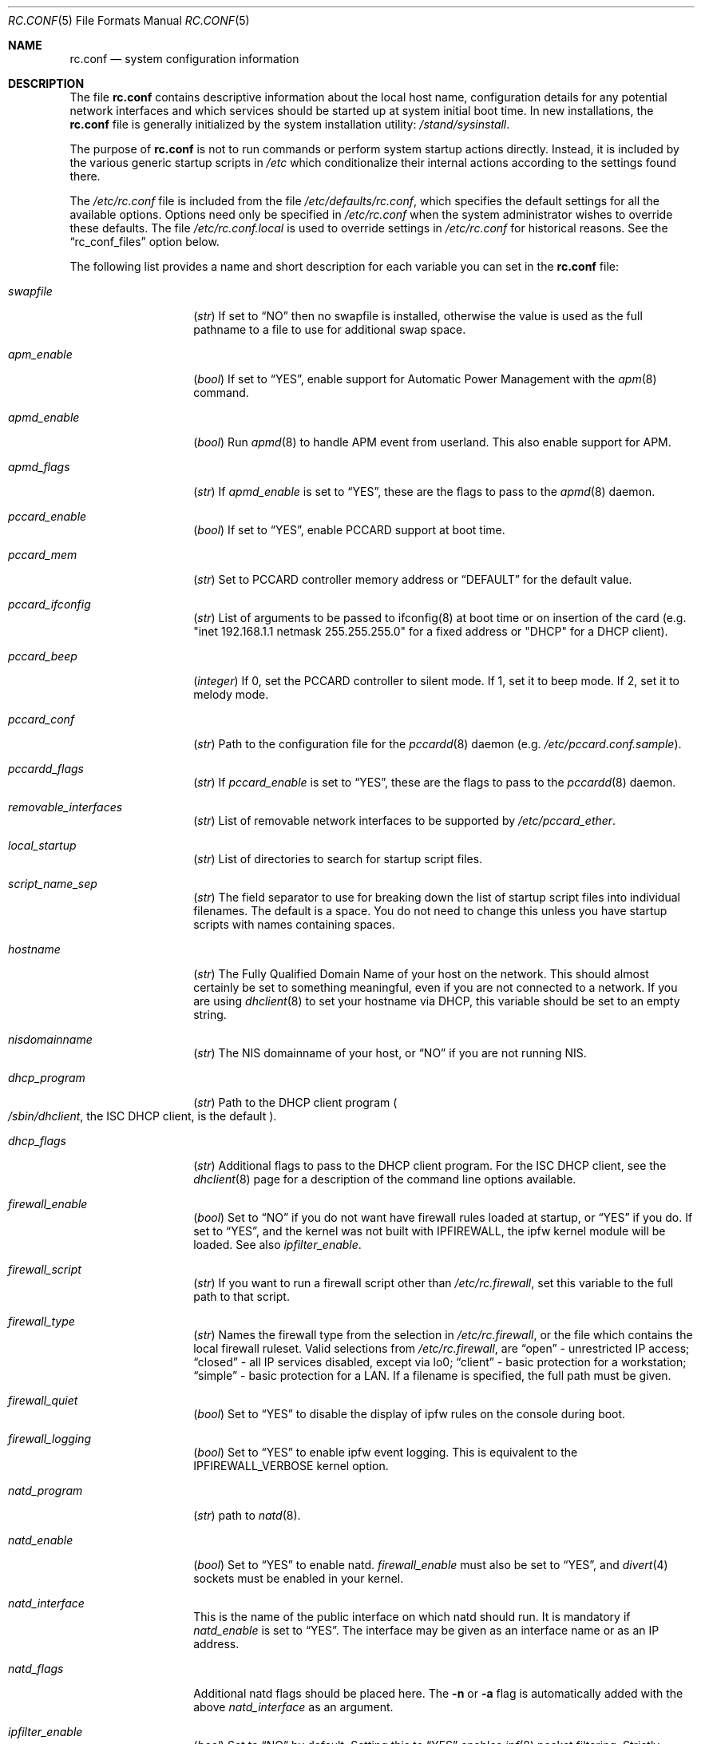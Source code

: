 .\" Copyright (c) 1995
.\"	Jordan K. Hubbard
.\"
.\" Redistribution and use in source and binary forms, with or without
.\" modification, are permitted provided that the following conditions
.\" are met:
.\" 1. Redistributions of source code must retain the above copyright
.\"    notice, this list of conditions and the following disclaimer.
.\" 2. Redistributions in binary form must reproduce the above copyright
.\"    notice, this list of conditions and the following disclaimer in the
.\"    documentation and/or other materials provided with the distribution.
.\"
.\" THIS SOFTWARE IS PROVIDED BY THE AUTHOR ``AS IS'' AND
.\" ANY EXPRESS OR IMPLIED WARRANTIES, INCLUDING, BUT NOT LIMITED TO, THE
.\" IMPLIED WARRANTIES OF MERCHANTABILITY AND FITNESS FOR A PARTICULAR PURPOSE
.\" ARE DISCLAIMED.  IN NO EVENT SHALL THE AUTHOR BE LIABLE
.\" FOR ANY DIRECT, INDIRECT, INCIDENTAL, SPECIAL, EXEMPLARY, OR CONSEQUENTIAL
.\" DAMAGES (INCLUDING, BUT NOT LIMITED TO, PROCUREMENT OF SUBSTITUTE GOODS
.\" OR SERVICES; LOSS OF USE, DATA, OR PROFITS; OR BUSINESS INTERRUPTION)
.\" HOWEVER CAUSED AND ON ANY THEORY OF LIABILITY, WHETHER IN CONTRACT, STRICT
.\" LIABILITY, OR TORT (INCLUDING NEGLIGENCE OR OTHERWISE) ARISING IN ANY WAY
.\" OUT OF THE USE OF THIS SOFTWARE, EVEN IF ADVISED OF THE POSSIBILITY OF
.\" SUCH DAMAGE.
.\"
.\" $FreeBSD$
.\"
.Dd February 4, 2001
.Dt RC.CONF 5
.Os
.Sh NAME
.Nm rc.conf
.Nd system configuration information
.Sh DESCRIPTION
The file
.Nm
contains descriptive information about the local host name, configuration
details for any potential network interfaces and which services should be
started up at system initial boot time.  In new installations, the
.Nm
file is generally initialized by the system installation utility:
.Pa /stand/sysinstall .
.Pp
The purpose of
.Nm
is not to run commands or perform system startup actions
directly.  Instead, it is included by the
various generic startup scripts in
.Pa /etc
which conditionalize their
internal actions according to the settings found there.
.Pp
The
.Pa /etc/rc.conf
file is included from the file
.Pa /etc/defaults/rc.conf ,
which specifies the default settings for all the available options.
Options
need only be specified in
.Pa /etc/rc.conf
when the system administrator wishes to override these defaults.
The file
.Pa /etc/rc.conf.local
is used to override settings in
.Pa /etc/rc.conf
for historical reasons.
See the
.Dq rc_conf_files
option below.
.Pp
The following list provides a name and short description for each
variable you can set in the
.Nm
file:
.Bl -tag -width Ar
.It Va swapfile
.Pq Vt str
If set to
.Dq NO
then no swapfile is installed, otherwise the value is used as the full
pathname to a file to use for additional swap space.
.It Va apm_enable
.Pq Vt bool
If set to
.Dq YES ,
enable support for Automatic Power Management with
the
.Xr apm 8
command.
.It Va apmd_enable
.Pq Vt bool
Run
.Xr apmd 8
to handle APM event from userland.
This also enable support for APM.
.It Va apmd_flags
.Pq Vt str
If
.Va apmd_enable
is set to
.Dq YES ,
these are the flags to pass to the
.Xr apmd 8
daemon.
.It Va pccard_enable
.Pq Vt bool
If set to
.Dq YES ,
enable PCCARD support at boot time.
.It Va pccard_mem
.Pq Vt str
Set to PCCARD controller memory address or
.Dq DEFAULT
for the default value.
.It Va pccard_ifconfig
.Pq Vt str
List of arguments to be passed to ifconfig(8) at boot time or on
insertion of the card (e.g. "inet 192.168.1.1 netmask 255.255.255.0"
for a fixed address or "DHCP" for a DHCP client).
.It Va pccard_beep
.Pq Vt integer
If 0,
set the PCCARD controller to silent mode.
If 1,
set it to beep mode.
If 2,
set it to melody mode.
.It Va pccard_conf
.Pq Vt str
Path to the configuration file for the
.Xr pccardd 8
daemon (e.g.
.Pa /etc/pccard.conf.sample ) .
.It Va pccardd_flags
.Pq Vt str
If
.Va pccard_enable
is set to
.Dq YES ,
these are the flags to pass to the
.Xr pccardd 8
daemon.
.It Va removable_interfaces
.Pq Vt str
List of removable network interfaces to be supported by
.Pa /etc/pccard_ether .
.It Va local_startup
.Pq Vt str
List of directories to search for startup script files.
.It Va script_name_sep
.Pq Vt str
The field separator to use for breaking down the list of startup script files
into individual filenames.
The default is a space.
You do not need to change this unless you have startup scripts with names
containing spaces.
.It Va hostname
.Pq Vt str
The Fully Qualified Domain Name of your host on the network.
This should almost certainly be set to something meaningful, even if
you are not connected to a network.  If you are using
.Xr dhclient 8
to set your hostname via DHCP, this variable should be set to an empty string.
.It Va nisdomainname
.Pq Vt str
The NIS domainname of your host, or
.Dq NO
if you are not running NIS.
.It Va dhcp_program
.Pq Vt str
Path to the DHCP client program
.Po
.Pa /sbin/dhclient ,
the ISC DHCP client,
is the default
.Pc .
.It Va dhcp_flags
.Pq Vt str
Additional flags to pass to the DHCP client program.
For the ISC DHCP client, see the
.Xr dhclient 8
page for a description of the command line options available.
.It Va firewall_enable
.Pq Vt bool
Set to
.Dq NO
if you do not want have firewall rules loaded at startup, or
.Dq YES
if you do.
If set to
.Dq YES ,
and the kernel was not built with IPFIREWALL, the ipfw
kernel module will be loaded.
See also
.Va ipfilter_enable .
.It Va firewall_script
.Pq Vt str
If you want to run a firewall script other than
.Pa /etc/rc.firewall ,
set this variable to the full path to that script.
.It Va firewall_type
.Pq Vt str
Names the firewall type from the selection in
.Pa /etc/rc.firewall ,
or the file which contains the local firewall ruleset.  Valid selections
from
.Pa /etc/rc.firewall ,
are
.Dq open
- unrestricted IP access;
.Dq closed
- all IP services disabled, except via lo0;
.Dq client
- basic protection for a workstation;
.Dq simple
- basic protection for a LAN.  If a filename is specified, the full path
must be given.
.It Va firewall_quiet
.Pq Vt bool
Set to
.Dq YES
to disable the display of ipfw rules on the console during boot.
.It Va firewall_logging
.Pq Vt bool
Set to
.Dq YES
to enable ipfw event logging.
This is equivalent to the IPFIREWALL_VERBOSE kernel option.
.It Va natd_program
.Pq Vt str
path to
.Xr natd 8 .
.It Va natd_enable
.Pq Vt bool
Set to
.Dq YES
to enable natd.
.Va firewall_enable
must also be set to
.Dq YES ,
and
.Xr divert 4
sockets must be enabled in your kernel.
.It Va natd_interface
This is the name of the public interface on which natd should run.  It
is mandatory if
.Va natd_enable
is set to
.Dq YES .
The interface may be given as an interface name or as an IP address.
.It Va natd_flags
Additional natd flags should be placed here.  The
.Fl n
or
.Fl a
flag is automatically added with the above
.Va natd_interface
as an argument.
.\" ----- ipfilter_enable seting --------------------------------
.It Va ipfilter_enable
.Pq Vt bool
Set to
.Dq NO
by default.
Setting this to
.Dq YES
enables
.Xr ipf 8
packet filtering.
Strictly speaking almost any filter could be established
"abusing" this setting and the fact that
.Va ipfilter_program ,
.Va ipfilter_rules
and
.Va ipfilter_flags
are concatenated to form a command,
as long as the file specified in
.Va ipfilter_rules
is readable.
When
.Va ipfilter_enable
and
.Va ipnat_enable
are set to
.Dq YES
and the file specified in
.Va ipnat_rules
is readable,
.Va ipnat_program ,
.Va ipnat_rules
and
.Va ipnat_flags
make up a command line to start a network address translation program.
When
.Va ipfilter_enable
and
.Va ipmon_enable
are set to
.Dq YES ,
.Va ipmon_program
and
.Va ipmon_flags
form another command line for monitoring the above actions.
See
.Pa /etc/rc.network
for details.
.Pp
Typical usage will require putting
.Bd -literal
ipfilter_enable="YES"
ipfilter_flags=""
ipnat_enable="YES"
ipmon_enable="YES"

.Ed
into
.Pa /etc/rc.conf
and editing
.Pa /etc/ipf.rules
and
.Pa /etc/ipnat.rules
appropriately.
Turning off
.Va firewall_enable
when using ipf is recommended.
Having
.Bd -literal
options  IPFILTER
options  IPFILTER_LOG
options  IPFILTER_DEFAULT_BLOCK

.Ed
in the kernel configuration file is a good idea, too.
.\" ----- ipfilter_program setting ------------------------------
.It Va ipfilter_program
.Pq Vt str
Set to
.Dq /sbin/ipf -Fa -f
by default.
This variable contains a command line
up to (but not including) the filter rule definition
(expected to live in a separate file).
See
.Va ipfilter_enable
for a detailled discussion.
.\" ----- ipfilter_rules setting --------------------------------
.It Va ipfilter_rules
.Pq Vt str
Set to
.Dq /etc/ipf.rules
by default.
This variable contains the name of the filter rule definition file.
The file is expected to be readable for the filter command to execute.
See
.Va ipfilter_enable
for a detailled discussion.
.\" ----- ipfilter_flags setting --------------------------------
.It Va ipfilter_flags
.Pq Vt str
Set to
.Dq -E
by default.
This variable contains flags appended to the filter command
after the rule definition filename.
The default setting will initialize an on demand loaded ipf module.
When compiling ipfilter directly into your kernel (as is recommended)
the variable should be empty to not initialize
the code more than once.
See
.Va ipfilter_enable
for a detailled discussion.
.\" ----- ipnat_enable setting ----------------------------------
.It Va ipnat_enable
.Pq Vt bool
Set to
.Dq NO
by default.
Set it to
.Dq YES
to enable
.Xr ipnat 1
network address translation.
Setting this variable needs setting
.Va ipfilter_enable ,
too.
See
.Va ipfilter_enable
for a detailled discussion.
.\" ----- ipnat_program setting ---------------------------------
.It Va ipnat_program
.Pq Vt str
Set to
.Dq /sbin/ipnat -CF -f
by default.
This variable contains a command line
up to (but not including) the translation rule definition
(expected to live in a separate file).
See
.Va ipfilter_enable
for a detailled discussion.
.\" ----- ipnat_rules setting -----------------------------------
.It Va ipnat_rules
.Pq Vt str
Set to
.Dq /etc/ipnat.rules
by default.
This variable contains the name of the file
holding the network address translation definition.
This file is expected to be readable for the NAT command to execute.
See
.Va ipfilter_enable
for a detailled discussion.
.\" ----- ipnat_flags setting -----------------------------------
.It Va ipnat_flags
.Pq Vt str
Empty by default.
This variable contains additional flags
appended to the ipnat command line
after the rule definition filename.
See
.Va ipfilter_enable
for a detailled discussion.
.\" ----- ipmon_enable setting ----------------------------------
.It Va ipmon_enable
.Pq Vt bool
Set to
.Dq NO
by default.
Set it to
.Dq YES
to enable
.Xr ipmon 8
monitoring (logging
.Xr ipf 8
and
.Xr ipnat 1
events).
Setting this variable needs setting
.Va ipfilter_enable ,
too.
See
.Va ipfilter_enable
for a detailled discussion.
.\" ----- ipmon_program setting ---------------------------------
.It Va ipmon_program
.Pq Vt str
Set to
.Dq /sbin/ipmon
by default.
This variable contains the
.Xr ipmon 8
executable filename.
See
.Va ipfilter_enable
for a detailled discussion.
.\" ----- ipmon_flags setting -----------------------------------
.It Va ipmon_flags
.Pq Vt str
Set to
.Dq -Ds
by default.
This variable contains flags passed to the
.Xr ipmon 8
program.
Another typical example would be
.Dq -D /var/log/ipflog
to have
.Xr ipmon 8
log directly to a file bypassing
.Xr syslogd 8 .
Make sure to adjust
.Pa /etc/newsyslog.conf
in such case like this:
.Bd -literal
/var/log/ipflog  640  10  100  *  Z  /var/run/ipmon.pid

.Ed
See
.Va ipfilter_enable
for a detailled discussion.
.\" ----- end of added ipf hook ---------------------------------
.It Va tcp_extensions
.Pq Vt bool
Set to
.Dq YES
by default.
Setting this to NO disables certain TCP options as described by
.Rs
.%T RFC 1323
.Re
If you have problems with connections
randomly hanging or other weird behavior of such nature, you might
try setting this to
.Dq NO
and seeing if that helps.  Some hardware/software out there is known
to be broken with respect to these options.
.It Va log_in_vain
.Pq Vt bool
Set to
.Dq NO
by default.
Setting to YES will enable logging of connection attempts to ports that
have no listening socket on them.
.It Va tcp_keepalive
.Pq Vt bool
Set to
.Dq YES
by default.
Setting to NO will disable probing idle TCP connections to verify that the
peer is still up and reachable.
.It Va tcp_drop_synfin
.Pq Vt bool
Set to
.Dq NO
by default.
Setting to YES will cause the kernel to ignore TCP frames that have both
the SYN and FIN flags set.
This prevents OS fingerprinting, but may
break some legitimate applications.
This option is only available if the
kernel was built with the TCP_DROP_SYNFIN option.
.It Va icmp_drop_redirect
.Pq Vt bool
Set to
.Dq NO
by default.
Setting to YES will cause the kernel to ignore ICMP REDIRECT packets.
.It Va icmp_log_redirect
.Pq Vt bool
Set to
.Dq NO
by default.
Setting to YES will cause the kernel to log ICMP REDIRECT packets.
Note that
the log messages are not rate-limited, so this option should only be used
for troubleshooting your own network.
.It Va network_interfaces
.Pq Vt str
Set to the list of network interfaces to configure on this host.
For example, if you had a loopback device (standard) and an SMC Elite
Ultra NIC, you might have this set to
.Dq "lo0 ed0"
for the two interfaces.  An
.No ifconfig_ Ns Em interface
variable is also assumed to exist for each value of
.Em interface .
It is also possible to add IP alias entries here in cases where you
want a single interface to have multiple IP addresses registered against
it.
Assuming that the interface in question was ed0, it might look
something like this:
.Bd -literal
ifconfig_ed0_alias0="inet 127.0.0.253 netmask 0xffffffff"
ifconfig_ed0_alias1="inet 127.0.0.254 netmask 0xffffffff"

.Ed
And so on.  For each ifconfig_<interface>_alias<n> entry that is
found, its contents are passed to
.Xr ifconfig 8 .
Execution stops at the first unsuccessful access, so if you
had something like:
.Bd -literal
ifconfig_ed0_alias0="inet 127.0.0.251 netmask 0xffffffff"
ifconfig_ed0_alias1="inet 127.0.0.252 netmask 0xffffffff"
ifconfig_ed0_alias2="inet 127.0.0.253 netmask 0xffffffff"
ifconfig_ed0_alias4="inet 127.0.0.254 netmask 0xffffffff"

.Ed
Then note that alias4 would
.Em not
be added since the search would
stop with the missing alias3 entry.
.Pp
You can bring up an interface with DHCP by setting the
.No ifconfig_ Ns Em interface
variable to
.Dq DHCP .
For instance, to initialize your ed0 device via DHCP,
you might have something like:
.Bd -literal
ifconfig_ed0="DHCP"
.Ed
.It Va ppp_enable
.Pq Vt bool
If set to
.Dq YES ,
run the
.Xr ppp 8
daemon.
.It Va ppp_mode
.Pq Vt str
Mode in which to run the
.Xr ppp 8
daemon.  Accepted modes are
.Dq auto ,
.Dq ddial ,
.Dq direct
and
.Dq dedicated .
See the manual for a full description.
.It Va ppp_nat
.Pq Vt bool
If set to
.Dq YES ,
enables packet aliasing.
Used in conjunction with
.Va gateway_enable
allows hosts on private network addresses access to the Internet using
this host as a network address translating router.
.It Va ppp_profile
.Pq Vt str
The name of the profile to use from
.Pa /etc/ppp/ppp.conf .
.It Va ppp_user
.Pq Vt str
The name of the user under which ppp should be started.
By
default, ppp is started as
.Dq root .
.It Va rc_conf_files
.Pq Vt str
This option is used to specify a list of files that will override
the settings in
.Pa /etc/defaults/rc.conf .
The files will be read in the order in which they are specified and should
include the full path to the file.
By default, the files specified are
.Pa /etc/rc.conf
and
.Pa /etc/rc.conf.local
.It Va fsck_y_enable
.Pq Vt bool
if set to
.Dq YES ,
.Xr fsck 8
will be run with the -y flag if the initial preen
of the filesystems fails.
.It Va background_fsck
.Pq Vt bool
if set to
.Dq YES ,
the system will attempt to run
.Xr fsck 8
in the background where possible.
.It Va syslogd_enable
.Pq Vt bool
If set to
.Dq YES ,
run the
.Xr syslogd 8
daemon.
.It Va syslogd_flags
.Pq Vt str
if syslogd_enable is set to
.Dq YES ,
these are the flags to pass to
.Xr syslogd 8 .
.It Va inetd_enable
.Pq Vt bool
If set to
.Dq YES ,
run the
.Xr inetd 8
daemon.
.It Va inetd_flags
.Pq Vt str
if inetd_enable is set to
.Dq YES ,
these are the flags to pass to
.Xr inetd 8 .
.It Va named_enable
.Pq Vt bool
If set to
.Dq YES ,
run the
.Xr named 8
daemon.
.It Va named_program
.Pq Vt str
path to
.Xr named 8
(default
.Pa /usr/sbin/named ) .
.It Va named_flags
.Pq Vt str
if
.Va named_enable
is set to
.Dq YES ,
these are the flags to pass to
.Xr named 8 .
.It Va kerberos_server_enable
.Pq Vt bool
Set to
.Dq YES
if you want to run a Kerberos authentication server
at boot time.
.It Va kadmind_server_enable
.Dq YES
if you want to run
.Xr kadmind 8
the Kerberos Administration Daemon); set to
.Dq NO
on a slave server.
.It Va kerberos_stash
(str)
If
.Dq YES ,
instruct the Kerberos servers to use the stashed master key instead of
prompting for it (only if
.Va kerberos_server_enable
is set to
.Dq YES ,
and is used for both
.Xr kerberos 1
and
.Xr kadmind 8 ) .
.It Va rwhod_enable
.Pq Vt bool
If set to
.Dq YES ,
run the
.Xr rwhod 8
daemon at boot time.
.It Va rwhod_flags
.Pq Vt str
If
.Va rwhod_enable
is set to
.Dq YES ,
these are the flags to pass to it.
.It Va amd_enable
.Pq Vt bool
If set to
.Dq YES ,
run the
.Xr amd 8
daemon at boot time.
.It Va amd_flags
.Pq Vt str
If
.Va amd_enable
is set to
.Dq YES ,
these are the flags to pass to it.
See the
.Xr amd 8
.Xr info 1
page for more information.
.It Va update_motd
.Pq Vt bool
If set to
.Dq YES ,
.Pa /etc/motd
will be updated at boot time to reflect the kernel release
bring run.  If set to
.Dq NO ,
.Pa /etc/motd
will not be updated
.It Va nfs_client_enable
.Pq Vt bool
If set to
.Dq YES ,
run the NFS client daemons at boot time.
.It Va nfs_client_flags
.Pq Vt str
If
.Va nfs_client_enable
is set to
.Dq YES ,
these are the flags to pass to the
.Xr nfsiod 8
daemon.
.It Va nfs_access_cache
if
.Va nfs_client_enable
is set to
.Dq YES ,
this can be set to
.Dq 0
to disable NFS ACCESS RPC caching, or to the number of seconds for which NFS ACCESS
results should be cached.  A value of 2-10 seconds will substantially reduce network
traffic for many NFS operations.
.It Va nfs_server_enable
.Pq Vt bool
If set to
.Dq YES ,
run the NFS server daemons at boot time.
.It Va nfs_server_flags
.Pq Vt str
If
.Va nfs_server_enable
is set to
.Dq YES ,
these are the flags to pass to the
.Xr nfsd 8
daemon.
.It Va single_mountd_enable
.Pq Vt bool
If set to
.Dq YES ,
and no
.Va nfs_server_enable
is set, start
.Xr mountd 8 ,
but not
.Xr nfsd 8
daemon.
It is commonly needed to run CFS without real NFS used.
.It Va weak_mountd_authentication
.Pq Vt bool
If set to
.Dq YES ,
allow services like PCNFSD to make non-privileged mount
requests.
.It Va nfs_privport
.Pq Vt bool
If set to
.Dq YES ,
provide NFS services only on a secure port.
.It Va nfs_bufpackets
.Pq Vt integer
If set to a number, indicates the number of packets worth of
socket buffer space to reserve on an NFS client.  If set to
.Dq DEFAULT ,
the kernel default is used (typically 4).  Using a higher number may be
useful on gigabit networks to improve performance.  The minimum value is
2 and the maximum is 64.
.It Va rpc_lockd_enable
.Pq Vt bool
If set to
.Dq YES
and also an NFS server, run
.Xr rpc.lockd 8
at boot time.
.It Va rpc_statd_enable
.Pq Vt bool
If set to
.Dq YES
and also an NFS server, run
.Xr rpc.statd 8
at boot time.
.It Va portmap_program
.Pq Vt str
path to
.Xr rpcbind 8
(default
.Pa /usr/sbin/rpcbind ) .
.It Va portmap_enable
.Pq Vt bool
If set to
.Dq YES ,
run the
.Xr rpcbind 8
service at boot time.
.It Va portmap_flags
.Pq Vt str
If
.Va portmap_enable
is set to
.Dq YES ,
these are the flags to pass to the
.Xr rpcbind 8
daemon.
.It Va xtend_enable
.Pq Vt bool
If set to
.Dq YES
then run the
.Xr xtend 8
daemon at boot time.
.It Va xtend_flags
.Pq Vt str
If
.Va xtend_enable
is set to
.Dq YES ,
these are the flags to pass to the
.Xr xtend 8
daemon.
.It Va pppoed_enable
.Pq Vt bool
If set to
.Dq YES
then run the
.Xr pppoed 8
daemon at boot time to provide PPP over Ethernet services.
.It Va pppoed_ Ns Ar provider
.Xr pppoed 8
listens to requests to this
.Ar provider
and ultimately runs
.Xr ppp 8
with a
.Ar system
argument of the same name.
.It Va pppoed_flags
Additional flags to pass to
.Xr pppoed 8 .
.It Va pppoed_interface
The network interface to run pppoed on.  This is mandatory when
.Va pppoed_enable
is set to
.Dq YES .
.It Va timed_enable
.Pq Vt boot
if
.Dq YES
then run the
.Xr timed 8
service at boot time.  This command is intended for networks of
machines where a consistent
.Qq "network time"
for all hosts must be established.  This is often useful in large NFS
environments where time stamps on files are expected to be consistent
network-wide.
.It Va timed_flags
.Pq Vt str
If
.Va timed_enable
is set to
.Dq YES ,
these are the flags to pass to the
.Xr timed 8
service.
.It Va ntpdate_enable
.Pq Vt bool
If set to
.Dq YES ,
run ntpdate at system startup.  This command is intended to
synchronize the system clock only
.Em once
from some standard reference.  An option to set this up initially
(from a list of known servers) is also provided by the
.Pa /stand/sysinstall
program when the system is first installed.
.It Va ntpdate_program
.Pq Vt str
path to
.Xr ntpdate 8
(default
.Pa /usr/sbin/ntpdate ) .
.It Va ntpdate_flags
.Pq Vt str
If
.Va ntpdate_enable
is set to
.Dq YES ,
these are the flags to pass to the
.Xr ntpdate 8
command (typically a hostname).
.It Va xntpd_enable
.Pq Vt bool
If set to
.Dq YES
then run the
.Xr ntpd 8
command at boot time.
.It Va xntpd_program
.Pq Vt str
path to
.Xr ntpd 8
(default
.Pa /usr/sbin/ntpd ) .
.It Va xntpd_flags
.Pq Vt str
If
.Va xntpd_enable
is set to
.Dq YES ,
these are the flags to pass to the
.Xr ntpd 8
daemon.
.It Va nis_client_enable
.Pq Vt bool
If set to
.Dq YES
then run the
.Xr ypbind 8
service at system boot time.
.It Va nis_client_flags
.Pq Vt str
If
.Va nis_client_enable
is set to
.Dq YES ,
these are the flags to pass to the
.Xr ypbind 8
service.
.It Va nis_ypset_enable
.Pq Vt bool
If set to
.Dq YES
then run the
.Xr ypset 8
daemon at system boot time.
.It Va nis_ypset_flags
.Pq Vt str
If
.Va nis_ypset_enable
is set to
.Dq YES ,
these are the flags to pass to the
.Xr ypset 8
daemon.
.It Va nis_server_enable
.Pq Vt bool
If set to
.Dq YES
then run the
.Xr ypserv 8
daemon at system boot time.
.It Va nis_server_flags
.Pq Vt str
If
.Va nis_server_enable
is set to
.Dq YES ,
these are the flags to pass to the
.Xr ypserv 8
daemon.
.It Va nis_ypxfrd_enable
.Pq Vt bool
If set to
.Dq YES
then run the
.Xr ypxfrd 8
daemon at system boot time.
.It Va nis_ypxfrd_flags
.Pq Vt str
If
.Va nis_ypxfrd_enable
is set to
.Dq YES ,
these are the flags to pass to the
.Xr ypxfrd 8
daemon.
.It Va nis_yppasswdd_enable
.Pq Vt bool
If set to
.Dq YES
then run the
.Xr yppasswdd 8
daemon at system boot time.
.It Va nis_yppasswdd_flags
.Pq Vt str
If
.Va nis_yppasswdd_enable
is set to
.Dq YES ,
these are the flags to pass to the
.Xr yppasswdd 8
daemon.
.It Va defaultrouter
.Pq Vt str
If not set to
.Dq NO
then create a default route to this host name or IP address (use IP
address value if you also require this router to get to a name
server!)
.It Va static_routes
.Pq Vt str
Set to the list of static routes you would like to add at system
boot time.  If not set to
.Dq NO
then for each whitespace separated
.Em element
in the value, a
.No route_ Ns element
variable is assumed to exist
whose contents will later be passed to a
.Dq route add
operation.
.It Va gateway_enable
.Pq Vt bool
If set to
.Dq YES ,
then configure host to at as an IP router, e.g. to forward packets
between interfaces.
.It Va router_enable
.Pq Vt bool
If set to
.Dq YES
then run a routing daemon of some sort, based on the
settings of
.Va router
and
.Va router_flags .
.It Va router
.Pq Vt str
If
.Va router_enable
is set to
.Dq YES ,
this is the name of the routing daemon to use.
.It Va router_flags
.Pq Vt str
If
.Va router_enable
is set to
.Dq YES ,
these are the flags to pass to the routing daemon.
.It Va mrouted_enable
.Pq Vt bool
If set to
.Dq YES
then run the multicast routing daemon,
.Xr mrouted 8 .
.It Va mrouted_flags
.Pq Vt str
If
.Va mrouted_enable
is set to
.Dq YES ,
these are the flags to pass to the multicast routing daemon.
.It Va ipxgateway_enable
.Pq Vt bool
If set to
.Dq YES
then enable the routing of IPX traffic.
.It Va ipxrouted_enable
.Pq Vt bool
If set to
.Dq YES
then run the
.Xr IPXrouted 8
daemon at system boot time.
.It Va ipxrouted_flags
.Pq Vt str
If
.Va ipxrouted_enable
is set to
.Dq YES ,
these are the flags to pass to the
.Xr IPXrouted 8
daemon.
.It Va arpproxy_all
If set to
.Dq YES
then enable global proxy ARP.
.It Va forward_sourceroute
If set to
.Dq YES
then when
.Va gateway_enable
is also set to
.Dq YES ,
source routed packets are forwarded.
.It Va accept_sourceroute
If set to
.Dq YES
then the system will accept source routed packets directed at it.
.It Va rarpd_enable
.Pq Vt bool
If set to
.Dq YES
then run the
.Xr rarpd 8
daemon at system boot time.
.It Va rarpd_flags
.Pq Vt str
If
.Va rarpd_enable
is set to
.Dq YES ,
these are the flags to pass to the
.Xr rarpd 8
daemon.
.It Va atm_enable
.Pq Vt bool
Set to
.Dq YES
to enable the configuration of ATM interfaces at system boot time.
For all of the ATM variables described below, please refer to the
.Xr atm 8
man page for further details on the available command parameters.
Also refer to the files in
.Pa /usr/share/examples/atm
for more detailed configuration information.
.It Va atm_netif_<intf>
.Pq Vt str
For the ATM physical interface
.Va <intf> ,
this variable defines the name prefix and count for the ATM network interfaces to be created.
The value will be passed as the parameters of an
.Dq atm set netif Va <intf>
command.
.It Va atm_sigmgr_<intf>
.Pq Vt str
For the ATM physical interface
.Va <intf> ,
this variable defines the ATM signalling manager to be used.
The value will be passed as the parameters of an
.Dq atm attach Va <intf>
command.
.It Va atm_prefix_<intf>
.Pq Vt str
For the ATM physical interface
.Va <intf> ,
this variable defines the NSAP prefix for interfaces using a UNI signalling
manager.  If set to
.Em ILMI ,
then the prefix will automatically be set via the
.Xr ilmid 8
daemon.  Otherwise, the value will be passed as the parameters of an
.Dq atm set prefix Va <intf>
command.
.It Va atm_macaddr_<intf>
.Pq Vt str
For the ATM physical interface
.Va <intf> ,
this variable defines the MAC address for interfaces using a UNI signalling
manager.  If set to
.Em NO ,
then the hardware MAC address contained in the ATM interface card will be used.
Otherwise, the value will be passed as the parameters of an
.Dq atm set mac Va <intf>
command.
.It Va atm_arpserver_<netif>
.Pq Vt str
For the ATM network interface
.Va <netif> ,
this variable defines the ATM address for a host which is to provide ATMARP
service.  This variable is only applicable to interfaces using a UNI signalling
manager.  If set to
.Em local ,
then this host will become an ATMARP server.
The value will be passed as the parameters of an
.Dq atm set arpserver Va <netif>
command.
.It Va atm_scsparp_<netif>
.Pq Vt bool
If set to
.Em YES ,
then SCSP/ATMARP service for the network interface
.Va <netif>
will be initiated using the
.Xr scspd 8
and
.Xr atmarpd 8
daemons.  This variable is only applicable if
.So
.No atm_arpserver_ Ns Va <netif>
.No = Ns Qq local
.Sc
is defined.
.It Va atm_pvcs
.Pq Vt str
Set to the list of ATM PVCs you would like to add at system
boot time.  For each whitespace separated
.Em element
in the value, an
.No atm_pvc_ Ns Em element
variable is assumed to exist.  The value of each of these variables
will be passed as the parameters of an
.Dq atm add pvc
command.
.It Va atm_arps
.Pq Vt str
Set to the list of permanent ATM ARP entries you would like to add
at system boot time.  For each whitespace separated
.Em element
in the value, an
.No atm_arp_ Ns Em element
variable is assumed to exist.  The value of each of these variables
will be passed as the parameters of an
.Dq atm add arp
command.
.It Va keymap
.Pq Vt str
If set to
.Dq NO
then no keymap is installed, otherwise the value is used to install
the keymap file in
.Pa /usr/share/syscons/keymaps/<value>.kbd
.It Va keyrate
.Pq Vt str
The keyboard repeat speed.  Set to
.Dq slow ,
.Dq normal ,
.Dq fast
or
.Dq NO
if the default behavior is desired.
.It Va keychange
.Pq Vt str
If not set to
.Dq NO ,
attempt to program the function keys with the value.  The value should
be a single string of the form:
.Qq Ar "<funkey_number> <new_value> [<funkey_number> <new_value>]..."
.It Va cursor
.Pq Vt str
Can be set to the value of
.Dq normal ,
.Dq blink ,
.Dq destructive
or
.Dq NO
to set the cursor behavior explicitly or choose the default behavior.
.It Va scrnmap
.Pq Vt str
If set to
.Dq NO
then no screen map is installed, otherwise the value is used to install
the screen map file in
.Pa /usr/share/syscons/scrnmaps/<value> .
.It Va font8x16
.Pq Vt str
If set to
.Dq NO
then the default 8x16 font value is used for screen size requests, otherwise
the value in
.Pa /usr/share/syscons/fonts/<value>
is used.
.It Va font8x14
.Pq Vt str
If set to
.Dq NO
then the default 8x14 font value is used for screen size requests, otherwise
the value in
.Pa /usr/share/syscons/fonts/<value>
is used.
.It Va font8x8
.Pq Vt str
If set to
.Dq NO
then the default 8x8 font value is used for screen size requests, otherwise
the value in
.Pa /usr/share/syscons/fonts/<value>
is used.
.It Va blanktime
.Pq Vt int
If set to
.Dq NO
then the default screen blanking interval is used, otherwise it is set
to
.Ar value
seconds.
.It Va saver
.Pq Vt str
If not set to
.Dq NO ,
this is the actual screen saver to use (blank, snake, daemon, etc).
.It Va moused_enable
.Pq Vt str
If set to
.Dq YES ,
the
.Xr moused 8
daemon is started for doing cut/paste selection on the console.
.It Va moused_type
.Pq Vt str
This is the protocol type of mouse you would like to use.
This variable must be set if
.Va moused_enable
is set to
.Dq YES .
The
.Xr moused 8
daemon
is able to detect the appropriate mouse type automatically in many cases.
You can set this variable to
.Dq auto
to let the daemon detect it, or
select one from the following list if the automatic detection fails.
.Pp
If your mouse is attached to the PS/2 mouse port, you should
always choose
.Dq auto
or
.Dq ps/2 ,
regardless of the brand and model of the mouse.  Likewise, if your
mouse is attached to the bus mouse port, choose
.Dq auto
or
.Dq busmouse .
All other protocols are for serial mice and will not work with
the PS/2 and bus mice.
If you have a USB mouse,
.Dq auto
is the only protocol type which works with the USB mouse.
.Bd -literal
microsoft        Microsoft mouse (serial)
intellimouse     Microsoft IntelliMouse (serial)
mousesystems     Mouse systems Corp mouse (serial)
mmseries         MM Series mouse (serial)
logitech         Logitech mouse (serial)
busmouse         A bus mouse
mouseman         Logitech MouseMan and TrackMan (serial)
glidepoint       ALPS GlidePoint (serial)
thinkingmouse    Kensignton ThinkingMouse (serial)
ps/2             PS/2 mouse
mmhittab         MM HitTablet (serial)
x10mouseremote   X10 MouseRemote (serial)
versapad         Interlink VersaPad (serial)

.Ed
Even if your mouse is not in the above list, it may be compatible
with one in the list.
Refer to the man page for
.Xr moused 8
for compatibility information.
.Pp
It should also be noted that while this is enabled, any
other client of the mouse (such as an X server) should access
the mouse through the virtual mouse device:
.Pa /dev/sysmouse
and configure it as a sysmouse type mouse, since all
mouse data is converted to this single canonical format when
using
.Xr moused 8 .
If the client program does not support the sysmouse type,
specify the mousesystems type.
It is the second preferred type.
.It Va moused_port
.Pq Vt str
If
.Va moused_enable
is set to
.Dq YES ,
this is the actual port the mouse is on.
It might be
.Pa /dev/cuaa0
for a COM1 serial mouse,
.Pa /dev/psm0
for a PS/2 mouse or
.Pa /dev/mse0
for a bus mouse, for example.
.It Va moused_flags
.Pq Vt str
If
.Va moused_type
is set, these are the additional flags to pass to the
.Xr moused 8
daemon.
.It Va mousechar_start
.Pq Vt int
If set to
.Dq NO
then the default mouse cursor character range 0xd0-0xd3 is used,
otherwise the range start is set
to
.Ar value
character, see
.Xr vidcontrol 1 .
Use if the default range is occupied in your language code table.
.It Va allscreens_flags
.Pq Vt str
If set,
.Xr vidcontrol 1
is run with these options for each of the virtual terminals
.Pq Pa /dev/ttyv* .
For example,
.Dq -m on
will enable the mouse pointer on all virtual terminals
if
.Va moused_enable
is set to
.Dq YES .
.It Va allscreens_kbdflags
.Pq Vt str
If set,
.Xr kbdcontrol 1
is run with these options for each of the virtual terminals
.Pq Pa /dev/ttyv* .
For example,
.Dq Li -h 200
will set the
.Xr syscons 4
scrollback (history) buffer to 200 lines.
.It Va cron_enable
.Pq Vt bool
If set to
.Dq YES
then run the
.Xr cron 8
daemon at system boot time.
.It Va cron_program
.Pq Vt str
path to
.Xr cron 8
(default
.Pa /usr/sbin/cron ) .
.It Va cron_flags
.Pq Vt str
if
.Va cron_enable
is set to
.Dq YES ,
these are the flags to pass to
.Xr cron 8 .
.It Va lpd_program
.Pq Vt str
path to
.Xr lpd 8
(default
.Pa /usr/sbin/lpd ) .
.It Va lpd_enable
.Pq Vt bool
If set to
.Dq YES
then run the
.Xr lpd 8
daemon at system boot time.
.It Va lpd_flags
.Pq Vt str
If
.Va lpd_enable
is set to
.Dq YES ,
these are the flags to pass to the
.Xr lpd 8
daemon.
.It Va sendmail_enable
.Pq Vt bool
If set to
.Dq YES
then run the
.Xr sendmail 8
daemon at system boot time.
.It Va sendmail_flags
.Pq Vt str
If
.Va sendmail_enable
is set to
.Dq YES ,
these are the flags to pass to the
.Xr sendmail 8
daemon.
.It Va diskcheckd_enable
.Pq Vt bool
Set to
.Dq YES
if you want to start
.Xr diskcheckd 8
at system boot time.
.It Va diskcheckd_flags
.Pq Vt str
If
.Va diskcheckd_enable
is set to
.Dq YES ,
these are the flags to pass to the
.Xr diskcheckd 8
daemon.
.It Va dumpdev
.Pq Vt str
If not set to
.Dq NO
then point kernel crash-dumps at the swap device
specified as
.Em value .
When the system restarts,
a crash-dump found on the specified device
will typically be stored in the
.Pa /var/crash
directory by the
.Xr savecore 8
program.
.It Va check_quotas
.Pq Vt bool
Set to
.Dq YES
if you want to enable user disk quota checking via the
.Xr quotacheck 8
command.
.It Va accounting_enable
.Pq Vt bool
Set to
.Dq YES
if you wish to enable system accounting through the
.Xr accton 8
facility.
.It Va ibcs2_enable
.Pq Vt bool
Set to
.Dq YES
if you wish to enable iBCS2 (SCO) binary emulation at system initial boot
time.
.It Va ibcs2_loaders
.Pq Vt str
If not set to
.Dq NO
and if
.Va ibcs2_enable
is set to
.Dq YES ,
this specifies a list of additional iBCS2 loaders to enable.
.It Va linux_enable
.Pq Vt bool
Set to
.Dq YES
if you wish to enable Linux/ELF binary emulation at system initial
boot time.
.It Va osf1_enable
.Pq Vt bool
Set to
.Dq YES
if you wish to enable OSF/1 (Digital UNIX) binary emulation at system
initial boot time.
(alpha)
.It Va clear_tmp_enable
.Pq Vt bool
Set to
.Dq YES
if you want
.Pa /tmp
to be cleaned at startup.
.It Va ldconfig_paths
.Pq Vt str
Set to the list of shared library paths to use with
.Xr ldconfig 8 .
NOTE:
.Pa /usr/lib
will always be added first, so it need not appear in this list.
.It Va ldconfig_insecure
.Pq Vt bool
The
.Xr ldconfig 8
utility normally refuses to use directories
which are writable by anyone except root.
Set this variable to
.Dq YES
if you want to disable that security check during system startup.
.It Va kern_securelevel_enable
.Pq Vt bool
Set to
.Dq YES
if you wish to set the kernel security level at system startup.
.It Va kern_securelevel
.Pq Vt int
The kernel security level to set at startup.
The allowed range of
.Ar value
ranges from -1 (the compile time default) to 3 (the
most secure).  See
.Xr init 8
for the list of possible security levels and their effect
on system operation.
.It Va start_vinum
.Pq Vt bool
Set to
.Dq YES
if you want to start
.Xr vinum 8
at system boot time.
.It Va sshd_program
.Pq Vt str
Path to the SSH server program
.Po
.Pa /usr/sbin/sshd
is the default
.Pc .
.It Va sshd_enable
.Pq Vt bool
Set to
.Dq YES
if you want to start
.Xr sshd 8
at system boot time.
.It Va sshd_flags
.Pq Vt str
If
.Va sshd_enable
is set to
.Dq YES ,
these are the flags to pass to the
.Xr sshd 8
daemon.
.It Va unaligned_print
.Pq Vt bool
If set to
.Dq NO
then unaligned access warnings will not be printed.
(alpha)
.\" ----- isdn settings ---------------------------------
.It Va isdn_enable
.Pq Vt bool
Set to
.Dq NO
by default.
When set to
.Dq YES ,
starts the isdn daemon
.Pa /usr/sbin/isdnd
at system boot time.
.It Va isdn_flags
.Pq Vt str
Set to
.Dq -dn -d0x1f9
by default.
Additional flags to pass to
.Xr isndn 8
(but see
.Va isdn_fsdev
and
.Va isdn_ttype
for certain tunable parameters).
.It Va isdn_ttype
.Pq Vt str
Set to
.Dq cons25
by default.
The terminal type of the output device when
.Xr idsnd 8
operates in fullscreen mode.
.It Va isdn_screenflags
.Pq Vt str
Set to
.Dq NO
by default.
The video mode for fullscreen mode (only for
.Xr syscons 4
console driver, see
.Xr vidcontrol 1
for valid modes).
.It Va isdn_fsdev
.Pq Vt str
Set to
.Dq /dev/ttyv4
by default.
The output device for
.Xr idsnd 8
in fullscreen mode (or
.Dq NO
for daemon mode).
.It Va isdn_trace
.Pq Vt bool
Set to
.Dq NO
by default.
When set to
.Dq YES ,
enables the ISDN protocol trace utility
.Pa /usr/sbin/isdntrace
at system boot time.
.It Va isdn_traceflags
.Pq Vt str
Set to
.Dq -f /var/tmp/isdntrace0
by default.
Flags for
.Pa /usr/sbin/isdntrace .
.\" -----------------------------------------------------
.El
.Sh FILES
.Bl -tag -width /etc/defaults/rc.conf -compact
.It Pa /etc/defaults/rc.conf
.It Pa /etc/rc.conf
.It Pa /etc/rc.conf.local
.El
.Sh SEE ALSO
.Xr catman 1 ,
.Xr gdb 1 ,
.Xr info 1 ,
.Xr makewhatis 1 ,
.Xr vidcontrol 1 ,
.Xr exports 5 ,
.Xr motd 5 ,
.Xr accton 8 ,
.Xr amd 8 ,
.Xr apm 8 ,
.Xr atm 8 ,
.Xr cron 8 ,
.Xr dhclient 8 ,
.Xr gated 8 ,
.Xr ifconfig 8 ,
.Xr inetd 8 ,
.Xr isdnd 8 ,
.Xr isdntrace 8 ,
.Xr lpd 8 ,
.Xr mdconfig 8 ,
.Xr moused 8 ,
.Xr mrouted 8 ,
.Xr named 8 ,
.Xr nfsd 8 ,
.Xr nfsiod 8 ,
.Xr ntpd 8 ,
.Xr ntpdate 8 ,
.Xr pcnfsd 8 ,
.Xr quotacheck 8 ,
.Xr rc 8 ,
.Xr route 8 ,
.Xr routed 8 ,
.Xr rpc.lockd 8 ,
.Xr rpc.statd 8 ,
.Xr rpcbind 8 ,
.Xr rwhod 8 ,
.Xr savecore 8 ,
.Xr sendmail 8 ,
.Xr sshd 8 ,
.Xr swapon 8 ,
.Xr sysctl 8 ,
.Xr syslogd 8 ,
.Xr tickadj 8 ,
.Xr timed 8 ,
.Xr vinum 8 ,
.Xr xtend 8 ,
.Xr ypbind 8 ,
.Xr ypserv 8 ,
.Xr ypset 8
.Sh HISTORY
The
.Nm
file appeared in
.Fx 2.2.2 .
.Sh AUTHORS
.An Jordan K. Hubbard .
